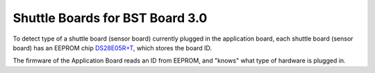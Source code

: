 Shuttle Boards for BST Board 3.0
################################

To detect type of a shuttle board (sensor board) currently plugged in the application
board, each shuttle board (sensor board) has an EEPROM chip DS28E05R+T_, which stores the board ID.

The firmware of the Application Board reads an ID from EEPROM, and "knows"
what type of hardware is plugged in.


.. _DS28E05R+T: https://www.digikey.com/en/products/detail/maxim-integrated/DS28E05R-T/3975551
